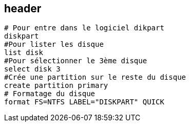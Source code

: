 == header

----
# Pour entre dans le logiciel dikpart
diskpart
#Pour lister les disque
list disk
#Pour sélectionner le 3ème disque
select disk 3
#Crée une partition sur le reste du disque
create partition primary
# Formatage du disque
format FS=NTFS LABEL="DISKPART" QUICK
----